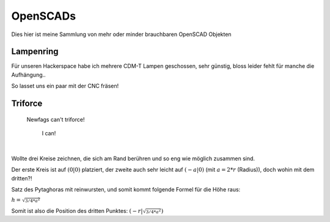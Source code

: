 OpenSCADs
=========

Dies hier ist meine Sammlung von mehr oder minder brauchbaren OpenSCAD Objekten

Lampenring
----------

Für unseren Hackerspace habe ich mehrere CDM-T Lampen geschossen, sehr günstig, bloss leider fehlt für manche die Aufhängung..

So lasset uns ein paar mit der CNC fräsen!

Triforce
--------

    Newfags can't triforce!

        I can!

|

Wollte drei Kreise zeichnen, die sich am Rand berühren und so eng wie möglich zusammen sind.

Der erste Kreis ist auf :math:`(0|0)` platziert, der zweite auch sehr leicht auf :math:`(-a|0)` (mit :math:`a = 2 * r` (Radius)), doch wohin mit dem dritten?!

Satz des Pytaghoras mit reinwursten, und somit kommt folgende Formel für die Höhe raus:

:math:`h = \sqrt_{3/4 * a^{2}}`

Somit ist also die Position des dritten Punktes: :math:`(-r|\sqrt_{3/4 * a^{2}})`
